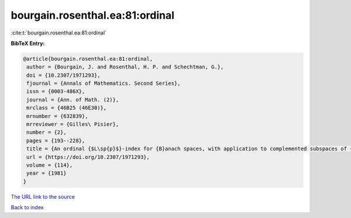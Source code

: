 bourgain.rosenthal.ea:81:ordinal
================================

:cite:t:`bourgain.rosenthal.ea:81:ordinal`

**BibTeX Entry:**

.. code-block:: bibtex

   @article{bourgain.rosenthal.ea:81:ordinal,
    author = {Bourgain, J. and Rosenthal, H. P. and Schechtman, G.},
    doi = {10.2307/1971293},
    fjournal = {Annals of Mathematics. Second Series},
    issn = {0003-486X},
    journal = {Ann. of Math. (2)},
    mrclass = {46B25 (46E30)},
    mrnumber = {632839},
    mrreviewer = {Gilles\ Pisier},
    number = {2},
    pages = {193--228},
    title = {An ordinal {$L\sp{p}$}-index for {B}anach spaces, with application to complemented subspaces of {$L\sp{p}$}},
    url = {https://doi.org/10.2307/1971293},
    volume = {114},
    year = {1981}
   }
`The URL link to the source <ttps://doi.org/10.2307/1971293}>`_


`Back to index <../By-Cite-Keys.html>`_
